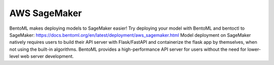 =============
AWS SageMaker
=============

BentoML makes deploying models to SageMaker easier! Try deploying your model with
BentoML and bentoctl to SageMaker: https://docs.bentoml.org/en/latest/deployment/aws_sagemaker.html
Model deployment on SageMaker natively requires users to build their API server with
Flask/FastAPI and containerize the flask app by themselves, when not using the built-in
algorithms. BentoML provides a high-performance API server for users without the need
for lower-level web server development.
